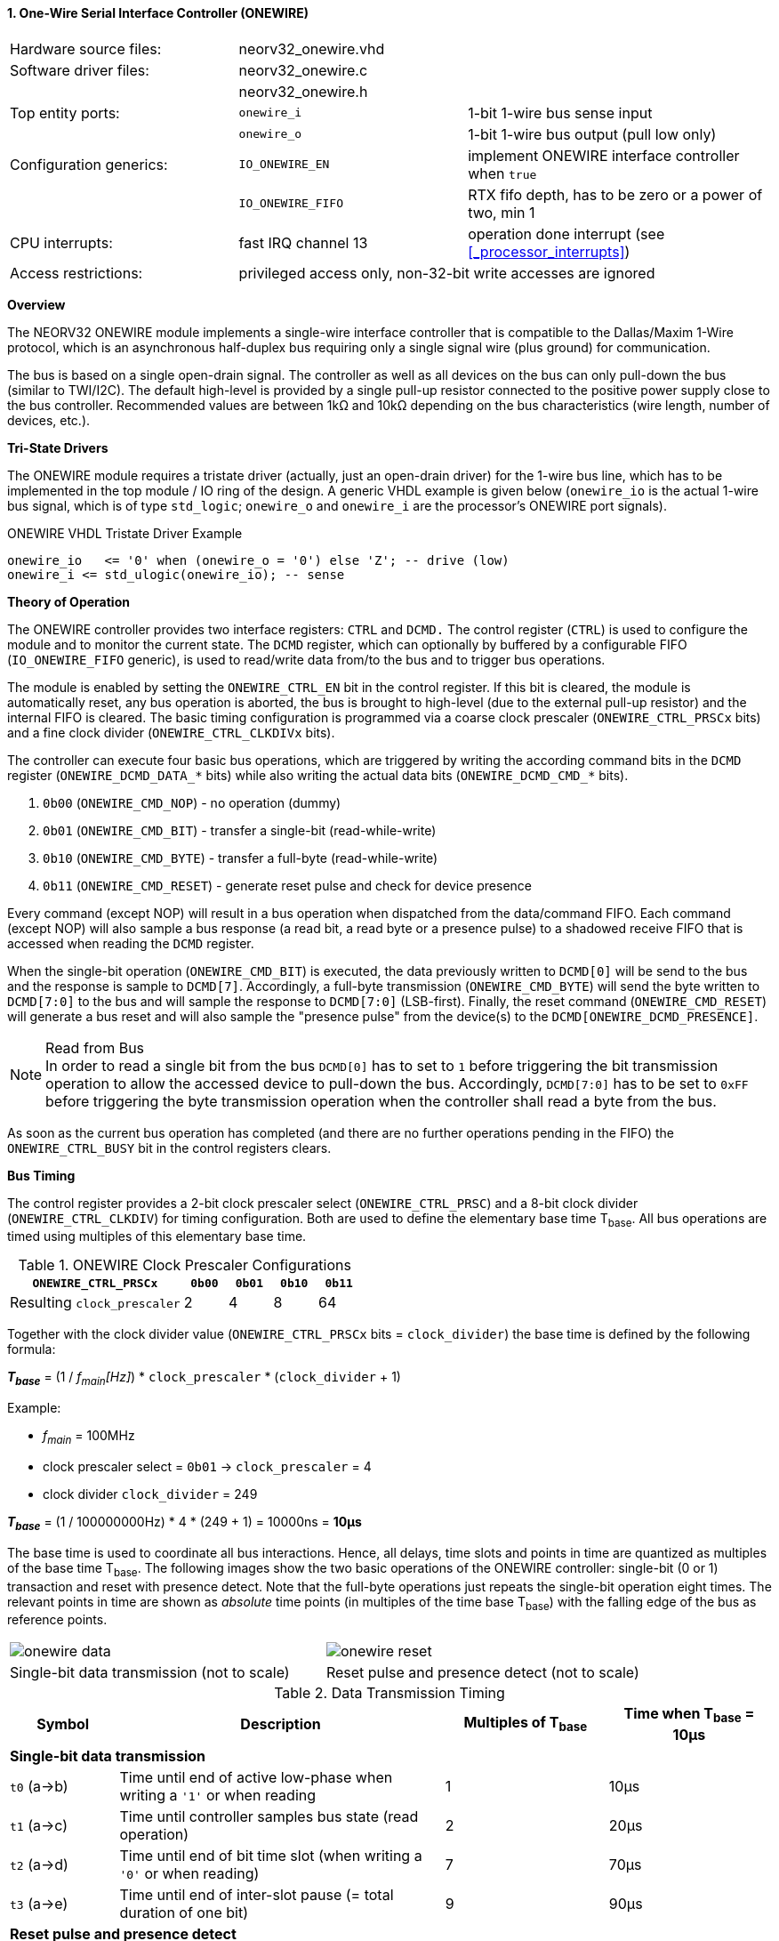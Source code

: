 <<<
:sectnums:
==== One-Wire Serial Interface Controller (ONEWIRE)

[cols="<3,<3,<4"]
[frame="topbot",grid="none"]
|=======================
| Hardware source files:  | neorv32_onewire.vhd |
| Software driver files:  | neorv32_onewire.c |
|                         | neorv32_onewire.h |
| Top entity ports:       | `onewire_i` | 1-bit 1-wire bus sense input
|                         | `onewire_o` | 1-bit 1-wire bus output (pull low only)
| Configuration generics: | `IO_ONEWIRE_EN`     | implement ONEWIRE interface controller when `true`
|                         | `IO_ONEWIRE_FIFO`   | RTX fifo depth, has to be zero or a power of two, min 1
| CPU interrupts:         | fast IRQ channel 13 | operation done interrupt (see <<_processor_interrupts>>)
| Access restrictions:  2+| privileged access only, non-32-bit write accesses are ignored
|=======================


**Overview**

The NEORV32 ONEWIRE module implements a single-wire interface controller that is compatible to the
Dallas/Maxim 1-Wire protocol, which is an asynchronous half-duplex bus requiring only a single signal wire
(plus ground) for communication.

The bus is based on a single open-drain signal. The controller as well as all devices on the bus can only pull-down
the bus (similar to TWI/I2C). The default high-level is provided by a single pull-up resistor connected to the positive
power supply close to the bus controller. Recommended values are between 1kΩ and 10kΩ depending on the bus
characteristics (wire length, number of devices, etc.).


**Tri-State Drivers**

The ONEWIRE module requires a tristate driver (actually, just an open-drain driver) for the 1-wire bus line, which has
to be implemented in the top module / IO ring of the design. A generic VHDL example is given below (`onewire_io` is the
actual 1-wire bus signal, which is of type `std_logic`; `onewire_o` and `onewire_i` are the processor's ONEWIRE port signals).

.ONEWIRE VHDL Tristate Driver Example
[source,VHDL]
----
onewire_io   <= '0' when (onewire_o = '0') else 'Z'; -- drive (low)
onewire_i <= std_ulogic(onewire_io); -- sense
----


**Theory of Operation**

The ONEWIRE controller provides two interface registers: `CTRL` and `DCMD.` The control register (`CTRL`)
is used to configure the module and to monitor the current state. The `DCMD` register, which can optionally
by buffered by a configurable FIFO (`IO_ONEWIRE_FIFO` generic), is used to read/write data from/to the bus
and to trigger bus operations.

The module is enabled by setting the `ONEWIRE_CTRL_EN` bit in the control register. If this bit is cleared, the
module is automatically reset, any bus operation is aborted, the bus is brought to high-level (due to the external
pull-up resistor) and the internal FIFO is cleared. The basic timing configuration is programmed via a coarse clock
prescaler (`ONEWIRE_CTRL_PRSCx` bits) and a fine clock divider (`ONEWIRE_CTRL_CLKDIVx` bits).

The controller can execute four basic bus operations, which are triggered by writing the according command bits
in the `DCMD` register (`ONEWIRE_DCMD_DATA_*` bits) while also writing the actual data bits (`ONEWIRE_DCMD_CMD_*`
bits).

[start=1]
. `0b00` (`ONEWIRE_CMD_NOP`) - no operation (dummy)
. `0b01` (`ONEWIRE_CMD_BIT`) - transfer a single-bit (read-while-write)
. `0b10` (`ONEWIRE_CMD_BYTE`) - transfer a full-byte (read-while-write)
. `0b11` (`ONEWIRE_CMD_RESET`) - generate reset pulse and check for device presence

Every command (except NOP) will result in a bus operation when dispatched from the data/command FIFO.
Each command (except NOP) will also sample a bus response (a read bit, a read byte or a presence pulse) to a
shadowed receive FIFO that is accessed when reading the `DCMD` register.

When the single-bit operation (`ONEWIRE_CMD_BIT`) is executed, the data previously written to `DCMD[0]` will
be send to the bus and the response is sample to `DCMD[7]`. Accordingly, a full-byte transmission (`ONEWIRE_CMD_BYTE`)
will send the byte written to `DCMD[7:0]` to the bus and will sample the response to `DCMD[7:0]` (LSB-first). Finally, the
reset command (`ONEWIRE_CMD_RESET`) will generate a bus reset and will also sample the "presence pulse" from the device(s)
to the `DCMD[ONEWIRE_DCMD_PRESENCE]`.

.Read from Bus
[NOTE]
In order to read a single bit from the bus `DCMD[0]` has to set to `1` before triggering the bit transmission
operation to allow the accessed device to pull-down the bus. Accordingly, `DCMD[7:0]` has to be set to `0xFF` before
triggering the byte transmission operation when the controller shall read a byte from the bus.

As soon as the current bus operation has completed (and there are no further operations pending in the FIFO) the
`ONEWIRE_CTRL_BUSY` bit in the control registers clears.


**Bus Timing**

The control register provides a 2-bit clock prescaler select (`ONEWIRE_CTRL_PRSC`) and a 8-bit clock divider
(`ONEWIRE_CTRL_CLKDIV`) for timing configuration. Both are used to define the elementary base time T~base~.
All bus operations are timed using multiples of this elementary base time.

.ONEWIRE Clock Prescaler Configurations
[cols="<4,^1,^1,^1,^1"]
[options="header",grid="rows"]
|=======================
| **`ONEWIRE_CTRL_PRSCx`**    | `0b00` | `0b01` | `0b10` | `0b11`
| Resulting `clock_prescaler` |      2 |      4 |      8 |     64
|=======================

Together with the clock divider value (`ONEWIRE_CTRL_PRSCx` bits = `clock_divider`) the base time is defined by the
following formula:

_**T~base~**_ = (1 / _f~main~[Hz]_) * `clock_prescaler` * (`clock_divider` + 1)

Example:

* _f~main~_ = 100MHz
* clock prescaler select = `0b01` -> `clock_prescaler` = 4
* clock divider `clock_divider` = 249

_**T~base~**_ = (1 / 100000000Hz) * 4 * (249 + 1) = 10000ns = **10µs**

The base time is used to coordinate all bus interactions. Hence, all delays, time slots and points in time are
quantized as multiples of the base time T~base~. The following images show the two basic operations of the ONEWIRE
controller: single-bit (0 or 1) transaction and reset with presence detect. Note that the full-byte operations just repeats
the single-bit operation eight times. The relevant points in time are shown as _absolute_ time points (in multiples of the
time base T~base~) with the falling edge of the bus as reference points.

[cols="^2,^2"]
[grid="none"]
|=======================
a| image::onewire_data.png[align=center]
a| image::onewire_reset.png[align=center]
| Single-bit data transmission (not to scale) | Reset pulse and presence detect (not to scale)
|=======================

.Data Transmission Timing
[cols="<2,<6,^3,^3"]
[options="header",grid="rows"]
|=======================
| Symbol | Description | Multiples of T~base~ | Time when T~base~ = 10µs
4+^| **Single-bit data transmission**
| `t0` (a->b) | Time until end of active low-phase when writing a `'1'` or when reading |  1 | 10µs
| `t1` (a->c) | Time until controller samples bus state (read operation)                |  2 | 20µs
| `t2` (a->d) | Time until end of bit time slot (when writing a `'0'` or when reading)  |  7 | 70µs
| `t3` (a->e) | Time until end of inter-slot pause (= total duration of one bit)        |  9 | 90µs
4+^| **Reset pulse and presence detect**
| `t4` (f->g) | Time until end of active reset pulse                                    | 48 | 480µs
| `t5` (f->h) | Time until controller samples bus presence                              | 55 | 550µs
| `t6` (f->i) | Time until end of presence phase                                        | 96 | 960µs
|=======================

.Default Timing Parameters
[NOTE]
The "known-good" default values for base time multiples were chosen for stable and reliable bus
operation and not for maximum throughput.

The absolute points in time are hardwired by the VHDL code and cannot be changed during runtime.
However, the timing parameter can be customized (if necessary) by editing the ONEWIRE's VHDL source file.
The times t0 to t6 correspond to the previous timing diagrams.

.Hardwired timing configuration in `neorv32_onewire.vhd`
[source,VHDL]
----
-- timing configuration (absolute time in multiples of the base tick time t_base) --
constant t_write_one_c       : unsigned(6 downto 0) := to_unsigned( 1, 7); -- t0
constant t_read_sample_c     : unsigned(6 downto 0) := to_unsigned( 2, 7); -- t1
constant t_slot_end_c        : unsigned(6 downto 0) := to_unsigned( 7, 7); -- t2
constant t_pause_end_c       : unsigned(6 downto 0) := to_unsigned( 9, 7); -- t3
constant t_reset_end_c       : unsigned(6 downto 0) := to_unsigned(48, 7); -- t4
constant t_presence_sample_c : unsigned(6 downto 0) := to_unsigned(55, 7); -- t5
constant t_presence_end_c    : unsigned(6 downto 0) := to_unsigned(96, 7); -- t6
----

.Overdrive Mode
[NOTE]
The ONEWIRE controller does not support the overdrive mode natively. However, it can be implemented by reducing
the base time **T~base~** (and by eventually changing the hardwired timing configuration in the VHDL source file).


**Interrupt**

A single interrupt is provided by the ONEWIRE module to signal "idle" condition to the CPU. Whenever the
controller is idle (again) and the data/command FIFO is empty, the interrupt becomes active.


**Register Map**

.ONEWIRE register map (`struct NEORV32_ONEWIRE`)
[cols="<4,<2,<6,^2,<6"]
[options="header",grid="all"]
|=======================
| Address | Name [C] | Bit(s), Name [C] | R/W | Function
.11+<| `0xfffff200` .11+<| `CTRL` <|`0`     `ONEWIRE_CTRL_EN`                               ^| r/w <| ONEWIRE enable, reset if cleared
                                  <|`1`     `ONEWIRE_CTRL_CLEAR`                            ^| -/w <| clear RXT FIFO, auto-clears
                                  <|`3:2`   `ONEWIRE_CTRL_PRSC1 : ONEWIRE_CTRL_PRSC0`       ^| r/w <| 2-bit clock prescaler select
                                  <|`11:4`  `ONEWIRE_CTRL_CLKDIV7 : ONEWIRE_CTRL_CLKDIV0`   ^| r/w <| 8-bit clock divider value
                                  <|`14:12` -                                               ^| r/- <| _reserved_, read as zero
                                  <|`18:15` `ONEWIRE_CTRL_FIFO_MSB : ONEWIRE_CTRL_FIFO_LSB` ^| r/- <| FIFO depth; log2(`IO_ONEWIRE_FIFO`)
                                  <|`27:19` -                                               ^| r/- <| _reserved_, read as zero
                                  <|`28`    `ONEWIRE_CTRL_TX_FULL`                          ^| r/- <| TX FIFO full
                                  <|`29`    `ONEWIRE_CTRL_RX_AVAIL`                         ^| r/- <| RX FIFO data available
                                  <|`30`    `ONEWIRE_CTRL_SENSE`                            ^| r/- <| current state of the bus line
                                  <|`31`    `ONEWIRE_CTRL_BUSY`                             ^| r/- <| operation in progress when set or TX FIFO not empty
.4+<| `0xfffff204` .4+<| `DCMD` <|`7:0`  `ONEWIRE_DCMD_DATA_MSB : ONEWIRE_DCMD_DATA_LSB` ^| r/w <| receive/transmit data
                                <|`9:8`  `ONEWIRE_DCMD_CMD_HI : ONEWIRE_DCMD_CMD_LO`     ^| -/w <| operation command LSBs
                                <|`10`   `ONEWIRE_DCMD_PRESENCE`                         ^| -/w <| bus presence detected
                                <|`31:11` -                                              ^| r/- <| _reserved_, read as zero
|=======================